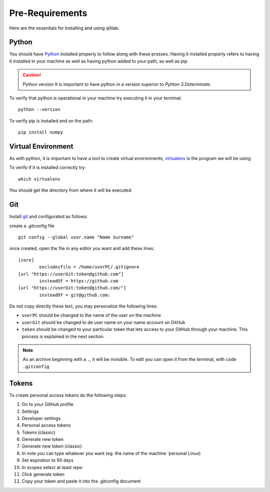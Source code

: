 Pre-Requirements
+++++++++++++++++++++

Here are the essentials for installing and using qililab.

Python
===================
You should have `Python <https://www.python.org/downloads/>`_ installed properly to follow along with these prosses.
Having it installed properly refers to having it installed in your machine as well as having python added to your path, as well as pip.

.. caution:: Python version
    It is important to have python in a version superior to *Pyhton 3.Determinate*.

To verify that python is operational in your machine try executing it in your terminal:
::

   python --version

To verify pip is installed and on the path:
::
    
    pip install numpy

Virtual Environment
===================
As with python, it is important to have a tool to create virtual environments, `virtualenv <https://virtualenv.pypa.io/en/latest/>`_ is the program we will be using

To verify if it is installed correctly try:
::

    which virtualenv

You should get the directory from where it will be executed.

Git
=====================
Install `git <https://git-scm.com/downloads>`_ and configurated as follows:

create a .gitconfig file
::

    git config --global user.name "Name Surname"

once created, open the file in any editor you want and add these lines:


::

    [core]
	    excludesfile = /home/userPC/.gitignore
    [url "https://userGit:token@github.com"]
	    insteadOf = https://github.com
    [url "https://userGit:token@github.com/"]
	    insteadOf = git@github.com:

Do not copy directly these text, you may personalize the following lines:

* ``userPC`` should be changed to the name of the user on the machine
* ``userGit`` should be changed to de user name on your name account on GitHub
* ``token`` should be changed to your particular token that lets access to your GitHub through your machine. This process is explained in the next section.

.. note::
    As an archive beginning with a ``.``, it will be invisible. To edit you can open it from the terminal, with ``code .gitconfig``

Tokens
======

To create personal access tokens do the following steps:

#. Go to your GitHub profile
#. Settings
#. Developer settings
#. Personal access tokens
#. Tokens (classic)
#. Generate new token
#. Generate new token (classic)
#. In *note* you can type whatever you want (eg. the name of the machine 'personal Linux)
#. Set expiration to 90 days
#. In scopes select at least *repo*
#. Click generate token
#. Copy your token and paste it into the .gitconfig document
